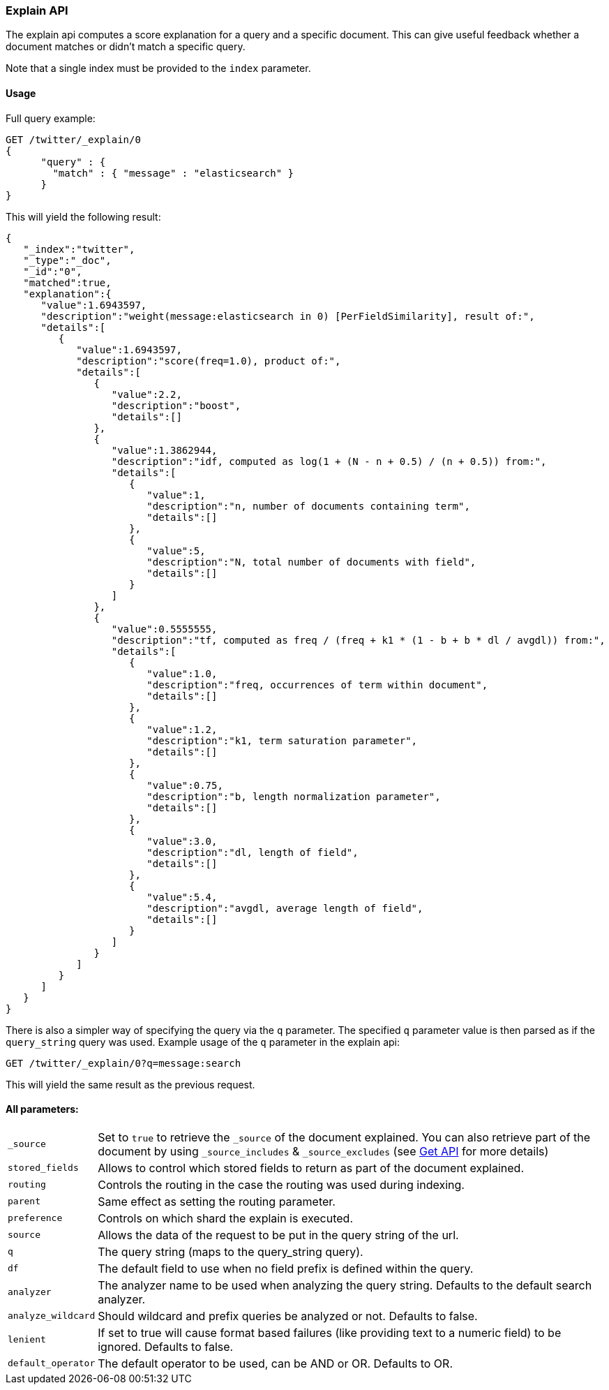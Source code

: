[[search-explain]]
=== Explain API

The explain api computes a score explanation for a query and a specific
document. This can give useful feedback whether a document matches or
didn't match a specific query.

Note that a single index must be provided to the `index` parameter.

[float]
==== Usage

Full query example:

[source,js]
--------------------------------------------------
GET /twitter/_explain/0
{
      "query" : {
        "match" : { "message" : "elasticsearch" }
      }
}
--------------------------------------------------
// CONSOLE
// TEST[setup:twitter]

This will yield the following result:

[source,js]
--------------------------------------------------
{
   "_index":"twitter",
   "_type":"_doc",
   "_id":"0",
   "matched":true,
   "explanation":{
      "value":1.6943597,
      "description":"weight(message:elasticsearch in 0) [PerFieldSimilarity], result of:",
      "details":[
         {
            "value":1.6943597,
            "description":"score(freq=1.0), product of:",
            "details":[
               {
                  "value":2.2,
                  "description":"boost",
                  "details":[]
               },
               {
                  "value":1.3862944,
                  "description":"idf, computed as log(1 + (N - n + 0.5) / (n + 0.5)) from:",
                  "details":[
                     {
                        "value":1,
                        "description":"n, number of documents containing term",
                        "details":[]
                     },
                     {
                        "value":5,
                        "description":"N, total number of documents with field",
                        "details":[]
                     }
                  ]
               },
               {
                  "value":0.5555555,
                  "description":"tf, computed as freq / (freq + k1 * (1 - b + b * dl / avgdl)) from:",
                  "details":[
                     {
                        "value":1.0,
                        "description":"freq, occurrences of term within document",
                        "details":[]
                     },
                     {
                        "value":1.2,
                        "description":"k1, term saturation parameter",
                        "details":[]
                     },
                     {
                        "value":0.75,
                        "description":"b, length normalization parameter",
                        "details":[]
                     },
                     {
                        "value":3.0,
                        "description":"dl, length of field",
                        "details":[]
                     },
                     {
                        "value":5.4,
                        "description":"avgdl, average length of field",
                        "details":[]
                     }
                  ]
               }
            ]
         }
      ]
   }
}
--------------------------------------------------
// TESTRESPONSE

There is also a simpler way of specifying the query via the `q`
parameter. The specified `q` parameter value is then parsed as if the
`query_string` query was used. Example usage of the `q` parameter in the
explain api:

[source,js]
--------------------------------------------------
GET /twitter/_explain/0?q=message:search
--------------------------------------------------
// CONSOLE
// TEST[setup:twitter]

This will yield the same result as the previous request.

[float]
==== All parameters:

[horizontal]
`_source`::

    Set to `true` to retrieve the `_source` of the document explained. You can also
    retrieve part of the document by using `_source_includes` & `_source_excludes` (see <<get-source-filtering,Get API>> for more details)

`stored_fields`::
    Allows to control which stored fields to return as part of the
    document explained.

`routing`::
    Controls the routing in the case the routing was used
    during indexing.

`parent`::
    Same effect as setting the routing parameter.

`preference`::
    Controls on which shard the explain is executed.

`source`::
    Allows the data of the request to be put in the query
    string of the url.

`q`::
    The query string (maps to the query_string query).

`df`::
    The default field to use when no field prefix is defined within
    the query.

`analyzer`::
    The analyzer name to be used when analyzing the query
    string. Defaults to the default search analyzer.

`analyze_wildcard`::
    Should wildcard and prefix queries be analyzed or
    not. Defaults to false.

`lenient`::
    If set to true will cause format based failures (like
    providing text to a numeric field) to be ignored. Defaults to false.

`default_operator`::
    The default operator to be used, can be AND or
    OR. Defaults to OR.
